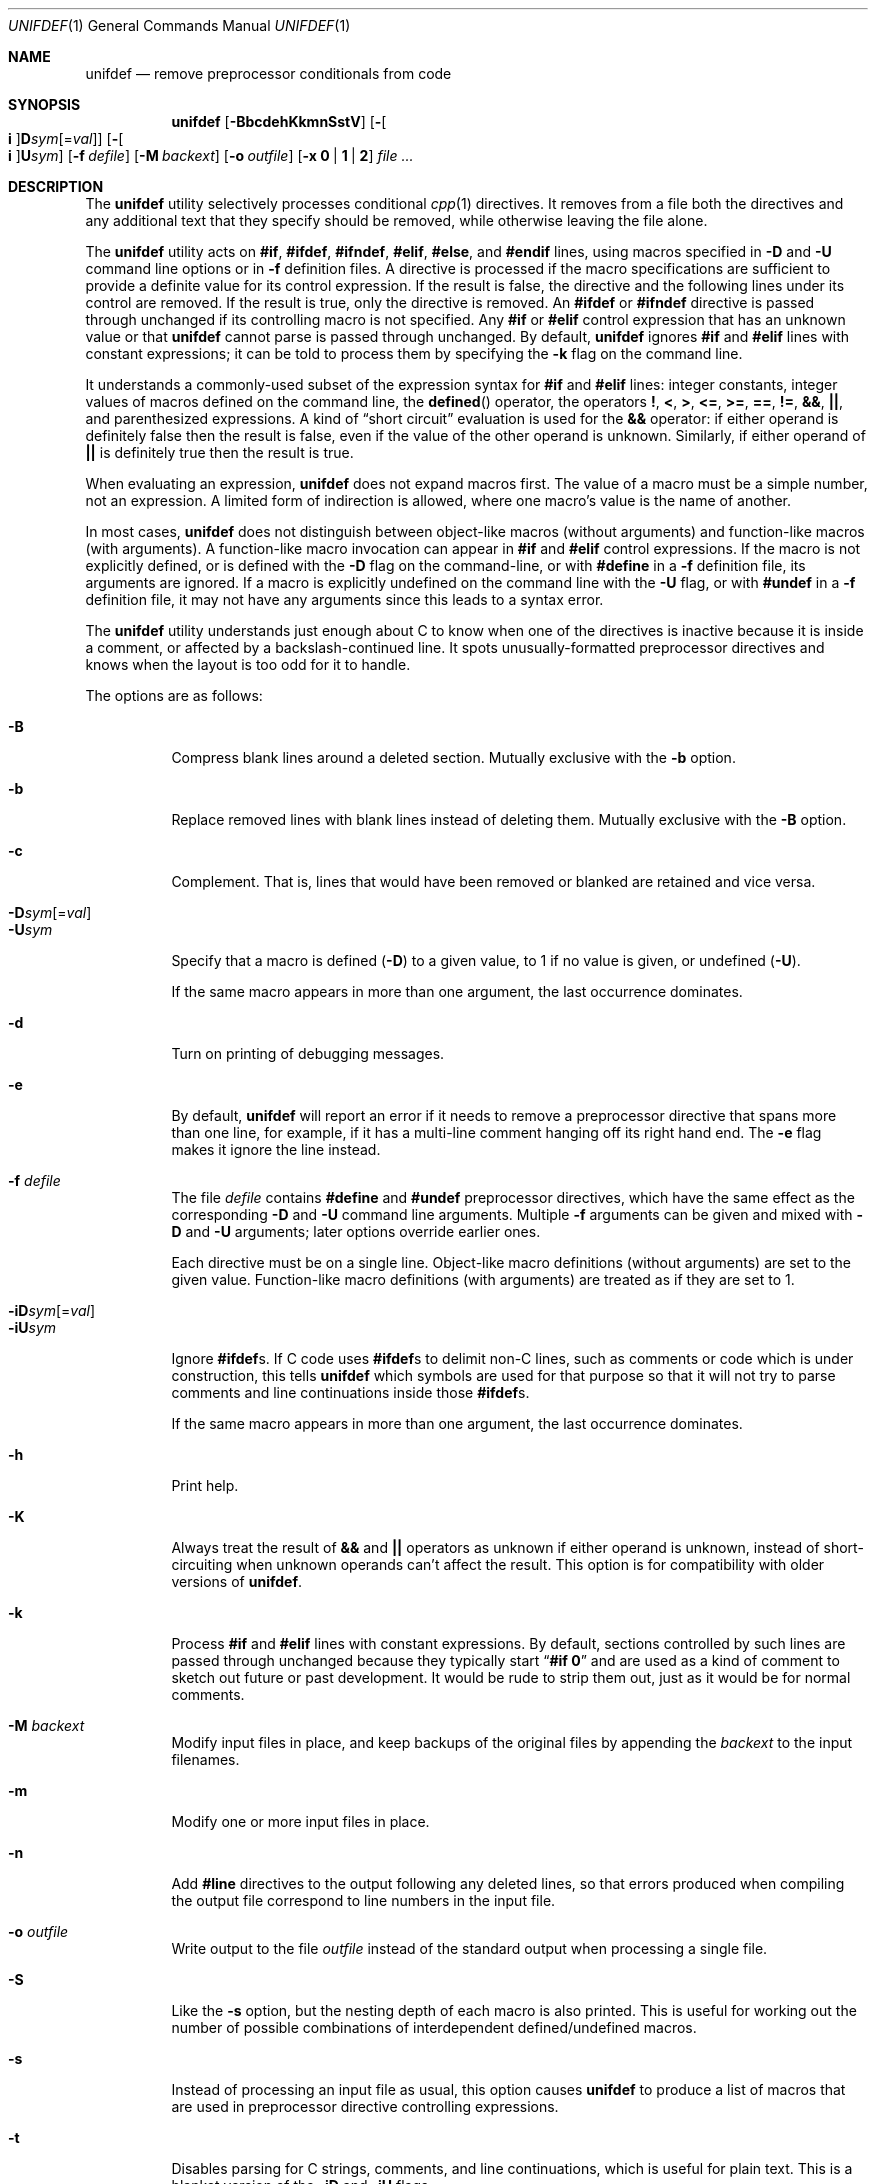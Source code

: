 .\"	$OpenBSD: unifdef.1,v 1.24 2015/09/12 15:27:38 schwarze Exp $
.\" Copyright (c) 1985, 1991, 1993
.\"	The Regents of the University of California.  All rights reserved.
.\" Copyright (c) 2002 - 2013 Tony Finch <dot@dotat.at>.  All rights reserved.
.\"
.\" This code is derived from software contributed to Berkeley by
.\" Dave Yost. It was rewritten to support ANSI C by Tony Finch.
.\"
.\" Redistribution and use in source and binary forms, with or without
.\" modification, are permitted provided that the following conditions
.\" are met:
.\" 1. Redistributions of source code must retain the above copyright
.\"    notice, this list of conditions and the following disclaimer.
.\" 2. Redistributions in binary form must reproduce the above copyright
.\"    notice, this list of conditions and the following disclaimer in the
.\"    documentation and/or other materials provided with the distribution.
.\" 3. Neither the name of the University nor the names of its contributors
.\"    may be used to endorse or promote products derived from this software
.\"    without specific prior written permission.
.\"
.\" THIS SOFTWARE IS PROVIDED BY THE REGENTS AND CONTRIBUTORS ``AS IS'' AND
.\" ANY EXPRESS OR IMPLIED WARRANTIES, INCLUDING, BUT NOT LIMITED TO, THE
.\" IMPLIED WARRANTIES OF MERCHANTABILITY AND FITNESS FOR A PARTICULAR PURPOSE
.\" ARE DISCLAIMED.  IN NO EVENT SHALL THE REGENTS OR CONTRIBUTORS BE LIABLE
.\" FOR ANY DIRECT, INDIRECT, INCIDENTAL, SPECIAL, EXEMPLARY, OR CONSEQUENTIAL
.\" DAMAGES (INCLUDING, BUT NOT LIMITED TO, PROCUREMENT OF SUBSTITUTE GOODS
.\" OR SERVICES; LOSS OF USE, DATA, OR PROFITS; OR BUSINESS INTERRUPTION)
.\" HOWEVER CAUSED AND ON ANY THEORY OF LIABILITY, WHETHER IN CONTRACT, STRICT
.\" LIABILITY, OR TORT (INCLUDING NEGLIGENCE OR OTHERWISE) ARISING IN ANY WAY
.\" OUT OF THE USE OF THIS SOFTWARE, EVEN IF ADVISED OF THE POSSIBILITY OF
.\" SUCH DAMAGE.
.\"
.Dd $Mdocdate: September 12 2015 $
.Dt UNIFDEF 1
.Os
.Sh NAME
.Nm unifdef
.Nd remove preprocessor conditionals from code
.Sh SYNOPSIS
.Nm
.Op Fl BbcdehKkmnSstV
.Op Fl Oo Cm i Oc Ns Cm D Ns Ar sym Ns Op = Ns Ar val
.Op Fl Oo Cm i Oc Ns Cm U Ns Ar sym
.Op Fl f Ar defile
.Op Fl M Ar backext
.Op Fl o Ar outfile
.Op Fl x Cm 0 | 1 | 2
.Ar
.Sh DESCRIPTION
The
.Nm
utility selectively processes conditional
.Xr cpp 1
directives.
It removes from a file
both the directives
and any additional text that they specify should be removed,
while otherwise leaving the file alone.
.Pp
The
.Nm
utility acts on
.Ic #if , #ifdef , #ifndef ,
.Ic #elif , #else ,
and
.Ic #endif
lines,
using macros specified in
.Fl D
and
.Fl U
command line options or in
.Fl f
definition files.
A directive is processed
if the macro specifications are sufficient to provide
a definite value for its control expression.
If the result is false,
the directive and the following lines under its control are removed.
If the result is true,
only the directive is removed.
An
.Ic #ifdef
or
.Ic #ifndef
directive is passed through unchanged
if its controlling macro is not specified.
Any
.Ic #if
or
.Ic #elif
control expression that has an unknown value or that
.Nm
cannot parse is passed through unchanged.
By default,
.Nm
ignores
.Ic #if
and
.Ic #elif
lines with constant expressions;
it can be told to process them by specifying the
.Fl k
flag on the command line.
.Pp
It understands a commonly-used subset
of the expression syntax for
.Ic #if
and
.Ic #elif
lines:
integer constants,
integer values of macros defined on the command line,
the
.Fn defined
operator,
the operators
.Ic \&! , < , > ,
.Ic <= , >= , == , != ,
.Ic && , || ,
and parenthesized expressions.
A kind of
.Dq "short circuit"
evaluation is used for the
.Ic &&
operator:
if either operand is definitely false then the result is false,
even if the value of the other operand is unknown.
Similarly,
if either operand of
.Ic ||
is definitely true then the result is true.
.Pp
When evaluating an expression,
.Nm
does not expand macros first.
The value of a macro must be a simple number,
not an expression.
A limited form of indirection is allowed,
where one macro's value is the name of another.
.Pp
In most cases,
.Nm
does not distinguish between object-like macros
(without arguments) and function-like macros (with arguments).
A function-like macro invocation can appear in
.Ic #if
and
.Ic #elif
control expressions.
If the macro is not explicitly defined,
or is defined with the
.Fl D
flag on the command-line,
or with
.Ic #define
in a
.Fl f
definition file,
its arguments are ignored.
If a macro is explicitly undefined on the command line with the
.Fl U
flag,
or with
.Ic #undef
in a
.Fl f
definition file,
it may not have any arguments since this leads to a syntax error.
.Pp
The
.Nm
utility understands just enough about C
to know when one of the directives is inactive
because it is inside
a comment,
or affected by a backslash-continued line.
It spots unusually-formatted preprocessor directives
and knows when the layout is too odd for it to handle.
.Pp
The options are as follows:
.Pp
.Bl -tag -width indent -compact
.It Fl B
Compress blank lines around a deleted section.
Mutually exclusive with the
.Fl b
option.
.Pp
.It Fl b
Replace removed lines with blank lines
instead of deleting them.
Mutually exclusive with the
.Fl B
option.
.Pp
.It Fl c
Complement.
That is, lines that would have been removed or blanked
are retained and vice versa.
.Pp
.Sm off
.It Xo
.Fl D Ar sym
.Op = Ar val
.Xc
.Sm on
.It Fl U Ns Ar sym
Specify that a macro is defined
.Pq Fl D
to a given value,
to 1 if no value is given,
or undefined
.Pq Fl U .
.Pp
If the same macro appears in more than one argument,
the last occurrence dominates.
.Pp
.It Fl d
Turn on printing of debugging messages.
.Pp
.It Fl e
By default,
.Nm
will report an error if it needs to remove
a preprocessor directive that spans more than one line,
for example, if it has a multi-line
comment hanging off its right hand end.
The
.Fl e
flag makes it ignore the line instead.
.Pp
.It Fl f Ar defile
The file
.Ar defile
contains
.Ic #define
and
.Ic #undef
preprocessor directives,
which have the same effect as the corresponding
.Fl D
and
.Fl U
command line arguments.
Multiple
.Fl f
arguments can be given and mixed with
.Fl D
and
.Fl U
arguments;
later options override earlier ones.
.Pp
Each directive must be on a single line.
Object-like macro definitions (without arguments)
are set to the given value.
Function-like macro definitions (with arguments)
are treated as if they are set to 1.
.Pp
.Sm off
.It Xo
.Fl iD Ar sym
.Op = Ar val
.Xc
.Sm on
.It Fl iU Ns Ar sym
Ignore
.Ic #ifdef Ns s .
If C code uses
.Ic #ifdef Ns s
to delimit non-C lines,
such as comments
or code which is under construction,
this tells
.Nm
which symbols are used for that purpose so that it will not try to parse
comments and line continuations
inside those
.Ic #ifdef Ns s .
.Pp
If the same macro appears in more than one argument,
the last occurrence dominates.
.Pp
.It Fl h
Print help.
.Pp
.It Fl K
Always treat the result of
.Ic &&
and
.Ic ||
operators as unknown if either operand is unknown,
instead of short-circuiting when unknown operands can't affect the result.
This option is for compatibility with older versions of
.Nm .
.Pp
.It Fl k
Process
.Ic #if
and
.Ic #elif
lines with constant expressions.
By default, sections controlled by such lines are passed through unchanged
because they typically start
.Dq Li "#if 0"
and are used as a kind of comment to sketch out future or past development.
It would be rude to strip them out, just as it would be for normal comments.
.Pp
.It Fl M Ar backext
Modify input files in place, and keep backups of the original files by
appending the
.Ar backext
to the input filenames.
.Pp
.It Fl m
Modify one or more input files in place.
.Pp
.It Fl n
Add
.Li #line
directives to the output following any deleted lines,
so that errors produced when compiling the output file correspond to
line numbers in the input file.
.Pp
.It Fl o Ar outfile
Write output to the file
.Ar outfile
instead of the standard output when processing a single file.
.Pp
.It Fl S
Like the
.Fl s
option, but the nesting depth of each macro is also printed.
This is useful for working out the number of possible combinations
of interdependent defined/undefined macros.
.Pp
.It Fl s
Instead of processing an input file as usual,
this option causes
.Nm
to produce a list of macros that are used in
preprocessor directive controlling expressions.
.Pp
.It Fl t
Disables parsing for C strings, comments,
and line continuations,
which is useful
for plain text.
This is a blanket version of the
.Fl iD
and
.Fl iU
flags.
.Pp
.It Fl V
Print version details.
.Pp
.It Fl x Cm 0 | 1 | 2
Set exit status mode to zero, one, or two.
See the
.Sx EXIT STATUS
section below for details.
.El
.Pp
The
.Nm
utility takes its input from
.Em stdin
if there are no
.Ar file
arguments.
The
.Fl m
or
.Fl M
options must be used if there are multiple input files.
A dash
.Pq -
specifies input from stdin or output to stdout.
.Pp
The
.Nm
utility works nicely with the
.Fl D
option of
.Xr diff 1 .
.Sh EXIT STATUS
In normal usage the
.Nm
utility's exit status depends on the mode set using the
.Fl x
option.
.Pp
If the exit mode is zero (the default) then
.Nm
exits with status 0 if the output is an exact copy of the input,
or with status 1 if the output differs.
.Pp
If the exit mode is one,
.Nm
exits with status 1 if the output is unmodified
or 0 if it differs.
.Pp
If the exit mode is two,
.Nm
exits with status zero in both cases.
.Pp
In all exit modes,
.Nm
exits with status 2 if there is an error.
.Pp
The exit status is 0 if the
.Fl h
or
.Fl V
command line options are given.
.Sh DIAGNOSTICS
.Bl -item
.It
Too many levels of nesting.
.It
Inappropriate
.Ic #elif ,
.Ic #else
or
.Ic #endif .
.It
Obfuscated preprocessor control line.
.It
Premature
.Tn EOF
(with the line number of the most recent unterminated
.Ic #if ) .
.It
.Tn EOF
in comment.
.El
.Sh SEE ALSO
.Xr cpp 1 ,
.Xr diff 1
.Pp
The unifdef home page is
.Pa http://dotat.at/prog/unifdef
.Sh HISTORY
The
.Nm
command appeared in
.Bx 2.9 .
.Tn ANSI\~C
support was added in
.Fx 4.7 .
.Sh AUTHORS
The original implementation was written by
.An Dave Yost Aq Mt Dave@Yost.com .
.An Tony Finch Aq Mt dot@dotat.at
rewrote it to support
.Tn ANSI\~C .
.Sh BUGS
Expression evaluation is very limited.
.Pp
Handling one line at a time means
preprocessor directives split across more than one physical line
(because of comments or backslash-newline)
cannot be handled in every situation.
.Pp
Trigraphs are not recognized.
.Pp
There is no support for macros with different definitions at
different points in the source file.
.Pp
The text-mode and ignore functionality does not correspond to modern
.Xr cpp 1
behaviour.
